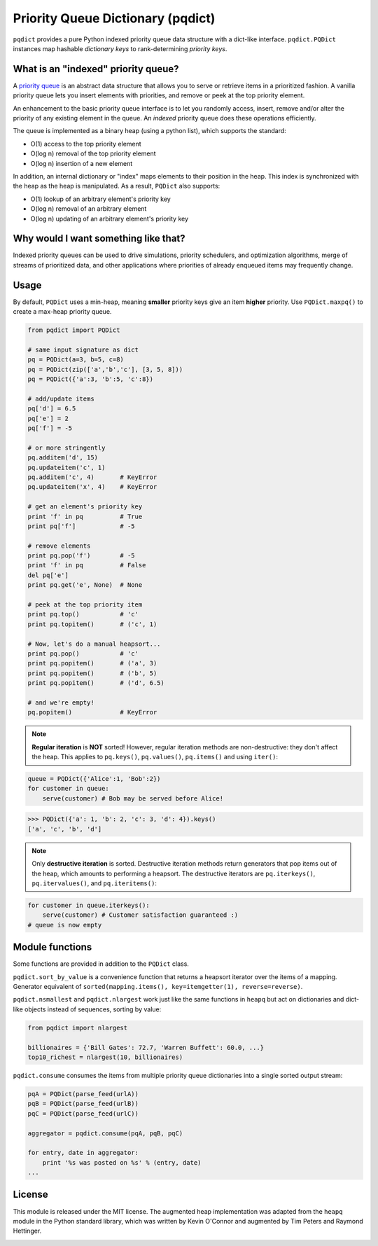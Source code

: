 Priority Queue Dictionary (pqdict)
==================================

``pqdict`` provides a pure Python indexed priority queue data structure with a dict-like interface. ``pqdict.PQDict`` instances map hashable *dictionary keys* to rank-determining *priority keys*.

.. image:: https://travis-ci.org/nvictus/priority-queue-dictionary.png?branch=master   
    :target: https://travis-ci.org/nvictus/priority-queue-dictionary
    :alt: CI Build State

.. image:: https://pypip.in/v/pqdict/badge.png
    :target: http://pythonhosted.org/pqdict
    :alt: Latest PyPI version

.. image:: https://pypip.in/d/pqdict/badge.png
    :target: https://pypi.python.org/pypi/pqdict/
    :alt: Number of PyPI downloads


What is an "indexed" priority queue?
------------------------------------

A `priority queue <http://en.wikipedia.org/wiki/Priority_queue>`__ is an
abstract data structure that allows you to serve or retrieve items in a
prioritized fashion. A vanilla priority queue lets you insert elements with priorities, and remove or peek at the top priority element. 

An enhancement to the basic priority queue interface is to let you randomly access, insert, remove and/or alter the priority of any existing element in the queue. An *indexed* priority queue does these operations efficiently.

The queue is implemented as a binary heap (using a python list), which supports the standard:

-  O(1) access to the top priority element

-  O(log n) removal of the top priority element

-  O(log n) insertion of a new element

In addition, an internal dictionary or "index" maps elements to their
position in the heap. This index is synchronized with the heap as the
heap is manipulated. As a result, ``PQDict`` also supports:

-  O(1) lookup of an arbitrary element's priority key

-  O(log n) removal of an arbitrary element

-  O(log n) updating of an arbitrary element's priority key

Why would I want something like that?
-------------------------------------

Indexed priority queues can be used to drive simulations, priority schedulers, and optimization algorithms, merge of streams of prioritized data, and other applications where priorities of already enqueued items may frequently change.

Usage
--------

By default, ``PQDict`` uses a min-heap, meaning **smaller** priority
keys give an item **higher** priority. Use ``PQDict.maxpq()`` to create a
max-heap priority queue.

.. code:: python

    from pqdict import PQDict

    # same input signature as dict
    pq = PQDict(a=3, b=5, c=8)
    pq = PQDict(zip(['a','b','c'], [3, 5, 8]))
    pq = PQDict({'a':3, 'b':5, 'c':8})          

    # add/update items
    pq['d'] = 6.5
    pq['e'] = 2
    pq['f'] = -5

    # or more stringently
    pq.additem('d', 15)
    pq.updateitem('c', 1)
    pq.additem('c', 4)       # KeyError
    pq.updateitem('x', 4)    # KeyError

    # get an element's priority key
    print 'f' in pq          # True
    print pq['f']            # -5

    # remove elements
    print pq.pop('f')        # -5
    print 'f' in pq          # False
    del pq['e']
    print pq.get('e', None)  # None

    # peek at the top priority item
    print pq.top()           # 'c'
    print pq.topitem()       # ('c', 1)

    # Now, let's do a manual heapsort...
    print pq.pop()           # 'c'
    print pq.popitem()       # ('a', 3)
    print pq.popitem()       # ('b', 5)
    print pq.popitem()       # ('d', 6.5)

    # and we're empty!
    pq.popitem()             # KeyError

.. note::
    **Regular iteration** is **NOT** sorted! However, regular iteration methods are non-destructive: they don't affect the heap. This applies to ``pq.keys()``, ``pq.values()``, ``pq.items()`` and using ``iter()``:

.. code:: python

    queue = PQDict({'Alice':1, 'Bob':2}) 
    for customer in queue:     
        serve(customer) # Bob may be served before Alice!

.. code:: python 

    >>> PQDict({'a': 1, 'b': 2, 'c': 3, 'd': 4}).keys() 
    ['a', 'c', 'b', 'd']

.. note::
    Only **destructive iteration** is sorted. Destructive iteration methods return generators that pop items out of the heap, which amounts to performing a heapsort. The destructive iterators are ``pq.iterkeys()``, ``pq.itervalues()``, and ``pq.iteritems()``:

.. code:: python 

    for customer in queue.iterkeys():     
        serve(customer) # Customer satisfaction guaranteed :) 
    # queue is now empty


Module functions
----------------
Some functions are provided in addition to the ``PQDict`` class.

``pqdict.sort_by_value`` is a convenience function that returns a heapsort iterator over the items of a mapping. Generator equivalent of ``sorted(mapping.items(), key=itemgetter(1), reverse=reverse)``.


``pqdict.nsmallest`` and ``pqdict.nlargest`` work just like the same functions in ``heapq`` but act on dictionaries and dict-like objects instead of sequences, sorting by value:

.. code:: python 

    from pqdict import nlargest

    billionaires = {'Bill Gates': 72.7, 'Warren Buffett': 60.0, ...}
    top10_richest = nlargest(10, billionaires)


``pqdict.consume`` consumes the items from multiple priority queue dictionaries into a single sorted output stream:

.. code:: python

    pqA = PQDict(parse_feed(urlA))
    pqB = PQDict(parse_feed(urlB))
    pqC = PQDict(parse_feed(urlC))

    aggregator = pqdict.consume(pqA, pqB, pqC)

    for entry, date in aggregator:
        print '%s was posted on %s' % (entry, date)
    ...


License 
-------

This module is released under the MIT license. The augmented heap implementation was adapted from the ``heapq`` module in the Python standard library, which was written by Kevin O'Connor and augmented by Tim Peters and Raymond Hettinger.


.. image:: https://d2weczhvl823v0.cloudfront.net/nvictus/priority-queue-dictionary/trend.png
   :alt: Bitdeli badge
   :target: https://bitdeli.com/free

